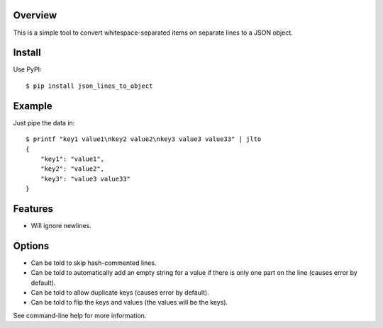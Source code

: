 --------
Overview
--------

This is a simple tool to convert whitespace-separated items on separate lines to a JSON object.


-------
Install
-------

Use PyPI::

    $ pip install json_lines_to_object


-------
Example
-------

Just pipe the data in::

    $ printf "key1 value1\nkey2 value2\nkey3 value3 value33" | jlto
    {
        "key1": "value1",
        "key2": "value2",
        "key3": "value3 value33"
    }


--------
Features
--------

- Will ignore newlines.


-------
Options
-------

- Can be told to skip hash-commented lines.
- Can be told to automatically add an empty string for a value if there is only one part on the line (causes error by default).
- Can be told to allow duplicate keys (causes error by default).
- Can be told to flip the keys and values (the values will be the keys).

See command-line help for more information.
